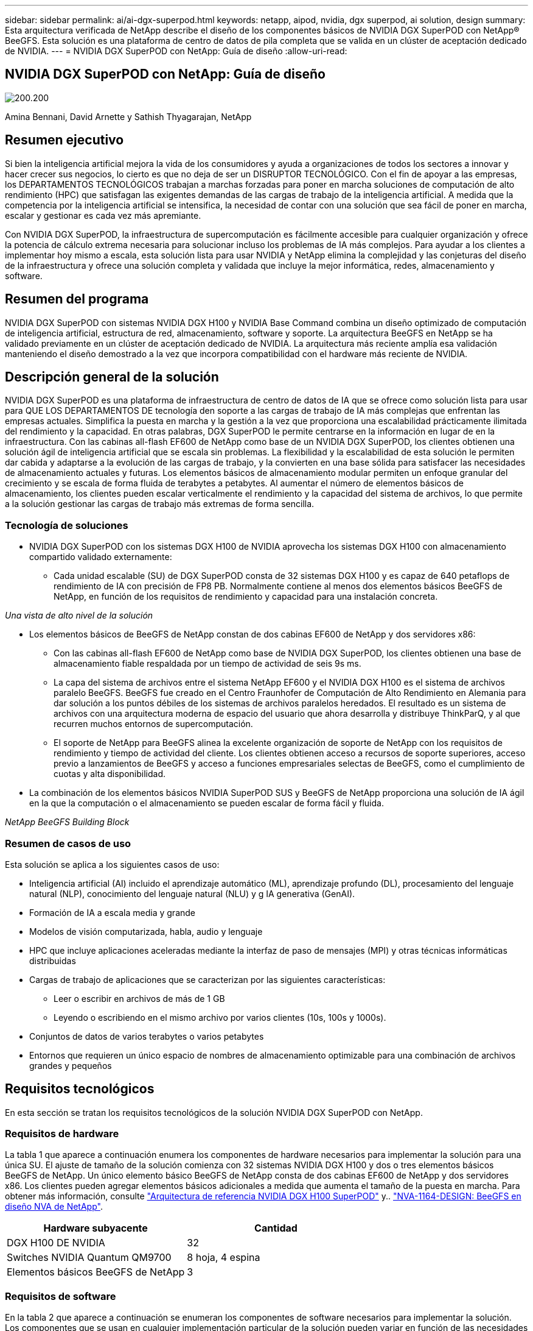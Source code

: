 ---
sidebar: sidebar 
permalink: ai/ai-dgx-superpod.html 
keywords: netapp, aipod, nvidia, dgx superpod, ai solution, design 
summary: Esta arquitectura verificada de NetApp describe el diseño de los componentes básicos de NVIDIA DGX SuperPOD con NetApp® BeeGFS. Esta solución es una plataforma de centro de datos de pila completa que se valida en un clúster de aceptación dedicado de NVIDIA. 
---
= NVIDIA DGX SuperPOD con NetApp: Guía de diseño
:allow-uri-read: 




== NVIDIA DGX SuperPOD con NetApp: Guía de diseño

image:NVIDIAlogo.png["200.200"]

Amina Bennani, David Arnette y Sathish Thyagarajan, NetApp



== Resumen ejecutivo

Si bien la inteligencia artificial mejora la vida de los consumidores y ayuda a organizaciones de todos los sectores a innovar y hacer crecer sus negocios, lo cierto es que no deja de ser un DISRUPTOR TECNOLÓGICO. Con el fin de apoyar a las empresas, los DEPARTAMENTOS TECNOLÓGICOS trabajan a marchas forzadas para poner en marcha soluciones de computación de alto rendimiento (HPC) que satisfagan las exigentes demandas de las cargas de trabajo de la inteligencia artificial. A medida que la competencia por la inteligencia artificial se intensifica, la necesidad de contar con una solución que sea fácil de poner en marcha, escalar y gestionar es cada vez más apremiante.

Con NVIDIA DGX SuperPOD, la infraestructura de supercomputación es fácilmente accesible para cualquier organización y ofrece la potencia de cálculo extrema necesaria para solucionar incluso los problemas de IA más complejos. Para ayudar a los clientes a implementar hoy mismo a escala, esta solución lista para usar NVIDIA y NetApp elimina la complejidad y las conjeturas del diseño de la infraestructura y ofrece una solución completa y validada que incluye la mejor informática, redes, almacenamiento y software.



== Resumen del programa

NVIDIA DGX SuperPOD con sistemas NVIDIA DGX H100 y NVIDIA Base Command combina un diseño optimizado de computación de inteligencia artificial, estructura de red, almacenamiento, software y soporte. La arquitectura BeeGFS en NetApp se ha validado previamente en un clúster de aceptación dedicado de NVIDIA. La arquitectura más reciente amplía esa validación manteniendo el diseño demostrado a la vez que incorpora compatibilidad con el hardware más reciente de NVIDIA.



== Descripción general de la solución

NVIDIA DGX SuperPOD es una plataforma de infraestructura de centro de datos de IA que se ofrece como solución lista para usar para QUE LOS DEPARTAMENTOS DE tecnología den soporte a las cargas de trabajo de IA más complejas que enfrentan las empresas actuales. Simplifica la puesta en marcha y la gestión a la vez que proporciona una escalabilidad prácticamente ilimitada del rendimiento y la capacidad. En otras palabras, DGX SuperPOD le permite centrarse en la información en lugar de en la infraestructura.
Con las cabinas all-flash EF600 de NetApp como base de un NVIDIA DGX SuperPOD, los clientes obtienen una solución ágil de inteligencia artificial que se escala sin problemas. La flexibilidad y la escalabilidad de esta solución le permiten dar cabida y adaptarse a la evolución de las cargas de trabajo, y la convierten en una base sólida para satisfacer las necesidades de almacenamiento actuales y futuras. Los elementos básicos de almacenamiento modular permiten un enfoque granular del crecimiento y se escala de forma fluida de terabytes a petabytes. Al aumentar el número de elementos básicos de almacenamiento, los clientes pueden escalar verticalmente el rendimiento y la capacidad del sistema de archivos, lo que permite a la solución gestionar las cargas de trabajo más extremas de forma sencilla.



=== Tecnología de soluciones

* NVIDIA DGX SuperPOD con los sistemas DGX H100 de NVIDIA aprovecha los sistemas DGX H100 con almacenamiento compartido validado externamente:
+
** Cada unidad escalable (SU) de DGX SuperPOD consta de 32 sistemas DGX H100 y es capaz de 640 petaflops de rendimiento de IA con precisión de FP8 PB. Normalmente contiene al menos dos elementos básicos BeeGFS de NetApp, en función de los requisitos de rendimiento y capacidad para una instalación concreta.




_Una vista de alto nivel de la solución_ image:EF_SuperPOD_HighLevel.png[""]

* Los elementos básicos de BeeGFS de NetApp constan de dos cabinas EF600 de NetApp y dos servidores x86:
+
** Con las cabinas all-flash EF600 de NetApp como base de NVIDIA DGX SuperPOD, los clientes obtienen una base de almacenamiento fiable respaldada por un tiempo de actividad de seis 9s ms.
** La capa del sistema de archivos entre el sistema NetApp EF600 y el NVIDIA DGX H100 es el sistema de archivos paralelo BeeGFS. BeeGFS fue creado en el Centro Fraunhofer de Computación de Alto Rendimiento en Alemania para dar solución a los puntos débiles de los sistemas de archivos paralelos heredados. El resultado es un sistema de archivos con una arquitectura moderna de espacio del usuario que ahora desarrolla y distribuye ThinkParQ, y al que recurren muchos entornos de supercomputación.
** El soporte de NetApp para BeeGFS alinea la excelente organización de soporte de NetApp con los requisitos de rendimiento y tiempo de actividad del cliente. Los clientes obtienen acceso a recursos de soporte superiores, acceso previo a lanzamientos de BeeGFS y acceso a funciones empresariales selectas de BeeGFS, como el cumplimiento de cuotas y alta disponibilidad.


* La combinación de los elementos básicos NVIDIA SuperPOD SUS y BeeGFS de NetApp proporciona una solución de IA ágil en la que la computación o el almacenamiento se pueden escalar de forma fácil y fluida.


_NetApp BeeGFS Building Block_ image:EF_SuperPOD_buildingblock.png[""]



=== Resumen de casos de uso

Esta solución se aplica a los siguientes casos de uso:

* Inteligencia artificial (AI) incluido el aprendizaje automático (ML), aprendizaje profundo (DL), procesamiento del lenguaje natural (NLP), conocimiento del lenguaje natural (NLU) y g
IA generativa (GenAI).
* Formación de IA a escala media y grande
* Modelos de visión computarizada, habla, audio y lenguaje
* HPC que incluye aplicaciones aceleradas mediante la interfaz de paso de mensajes (MPI) y otras técnicas informáticas distribuidas
* Cargas de trabajo de aplicaciones que se caracterizan por las siguientes características:
+
** Leer o escribir en archivos de más de 1 GB
** Leyendo o escribiendo en el mismo archivo por varios clientes (10s, 100s y 1000s).


* Conjuntos de datos de varios terabytes o varios petabytes
* Entornos que requieren un único espacio de nombres de almacenamiento optimizable para una combinación de archivos grandes y pequeños




== Requisitos tecnológicos

En esta sección se tratan los requisitos tecnológicos de la solución NVIDIA DGX SuperPOD con NetApp.



=== Requisitos de hardware

La tabla 1 que aparece a continuación enumera los componentes de hardware necesarios para implementar la solución para una única SU. El ajuste de tamaño de la solución comienza con 32 sistemas NVIDIA DGX H100 y dos o tres elementos básicos BeeGFS de NetApp.
Un único elemento básico BeeGFS de NetApp consta de dos cabinas EF600 de NetApp y dos servidores x86. Los clientes pueden agregar elementos básicos adicionales a medida que aumenta el tamaño de la puesta en marcha. Para obtener más información, consulte https://docs.nvidia.com/dgx-superpod/reference-architecture-scalable-infrastructure-h100/latest/dgx-superpod-components.html["Arquitectura de referencia NVIDIA DGX H100 SuperPOD"^] y.. https://fieldportal.netapp.com/content/1792438["NVA-1164-DESIGN: BeeGFS en diseño NVA de NetApp"^].

|===
| Hardware subyacente | Cantidad 


| DGX H100 DE NVIDIA | 32 


| Switches NVIDIA Quantum QM9700 | 8 hoja, 4 espina 


| Elementos básicos BeeGFS de NetApp | 3 
|===


=== Requisitos de software

En la tabla 2 que aparece a continuación se enumeran los componentes de software necesarios para implementar la solución. Los componentes que se usan en cualquier implementación particular de la solución pueden variar en función de las necesidades del cliente.

|===
| De NetApp 


| Pila de software NVIDIA DGX 


| Administrador de comandos base de NVIDIA 


| Sistema de archivos paralelo BeeGFS de ThinkParQ 
|===


== Verificación de la solución

NVIDIA DGX SuperPOD con NetApp ha sido validado en un clúster de aceptación dedicado de NVIDIA empleando los elementos básicos BeeGFS de NetApp. Los criterios de aceptación se basaron en una serie de pruebas de aplicación, rendimiento y estrés realizadas por NVIDIA. Para obtener más información, consulte https://nvidia-gpugenius.highspot.com/viewer/62915e2ef093f1a97b2d1fe6?iid=62913b14052a903cff46d054&source=email.62915e2ef093f1a97b2d1fe7.4["NVIDIA DGX SuperPOD: Arquitectura de referencia de NetApp EF600 y BeeGFS"^].



== Conclusión

NetApp y NVIDIA llevan mucho tiempo colaborando para ofrecer una cartera de soluciones de inteligencia artificial al mercado. NVIDIA DGX SuperPOD con la cabina all-flash EF600 de NetApp es una solución demostrada y validada que los clientes pueden poner en marcha con total confianza. Su arquitectura, totalmente integrada y lista para usar, acaba con los riesgos de la puesta en marcha y permite que cualquiera pueda ganar terreno en el liderazgo de la IA.



== Dónde encontrar información adicional

Si quiere más información sobre el contenido de este documento, consulte los siguientes documentos o sitios web:
NVA-1164-DESIGN: BeeGFS en diseño NVA de NetApp
https://www.netapp.com/media/71123-nva-1164-design.pdf[]
NVA-1164-DEPLOY: Puesta en marcha de NVA de BeeGFS en NetApp
https://www.netapp.com/media/71124-nva-1164-deploy.pdf[]
Arquitectura de referencia de NVIDIA DGX SuperPOD
https://docs.nvidia.com/dgx-superpod/reference-architecture-scalable-infrastructure-h100/latest/index.html#[]
Guía de referencia de diseño del centro de datos NVIDIA DGX SuperPOD
https://docs.nvidia.com/nvidia-dgx-superpod-data-center-design-dgx-h100.pdf[]
NVIDIA DGX SuperPOD: NetApp EF600 y BeeGFS
https://nvidiagpugenius.highspot.com/viewer/62915e2ef093f1a97b2d1fe6?iid=62913b14052a903cff46d054&source=email.62915e2ef093f1a97b2d1fe7.4[]

